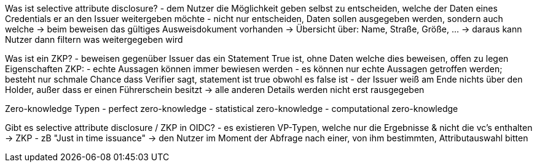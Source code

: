 // Does OpenID4VC / VP supports selective attribute disclosure / ZKP?
// === Unterstützt OpenID4VC/VP die selektive Offenlegung von Attributen?

// source: 
// https://openid.net/specs/openid-connect-4-verifiable-credential-issuance-1_0-05.html
// https://www.w3.org/TR/vc-data-model/
// https://learn.mattr.global/docs/concepts/selective-disclosure
// https://www.youtube.com/watch?v=cI5lkif-V1c

Was ist selective attribute disclosure? 
- dem Nutzer die Möglichkeit geben selbst zu entscheiden, welche der Daten eines Credentials er an den Issuer weitergeben möchte
- nicht nur entscheiden, Daten sollen ausgegeben werden, sondern auch welche -> beim beweisen das gültiges Ausweisdokument vorhanden -> Übersicht über: Name, Straße, Größe, ... -> daraus kann Nutzer dann filtern was weitergegeben wird 

Was ist ein ZKP? 
- beweisen gegenüber Issuer das ein Statement True ist, ohne Daten welche dies beweisen, offen zu legen
Eigenschaften ZKP: 
    - echte Aussagen können immer bewiesen werden 
    - es können nur echte Aussagen getroffen werden; besteht nur schmale Chance dass Verifier sagt, statement ist true obwohl es false ist
    - der Issuer weiß am Ende nichts über den Holder, außer dass er einen Führerschein besitzt -> alle anderen Details werden nicht erst rausgegeben

Zero-knowledge Typen 
- perfect zero-knowledge
- statistical zero-knowledge
- computational zero-knowledge 

Gibt es selective attribute disclosure / ZKP in OIDC? 
- es existieren VP-Typen, welche nur die Ergebnisse & nicht die vc's enthalten -> ZKP 
- zB "Just in time issuance" -> den Nutzer im Moment der Abfrage nach einer, von ihm bestimmten, Attributauswahl bitten